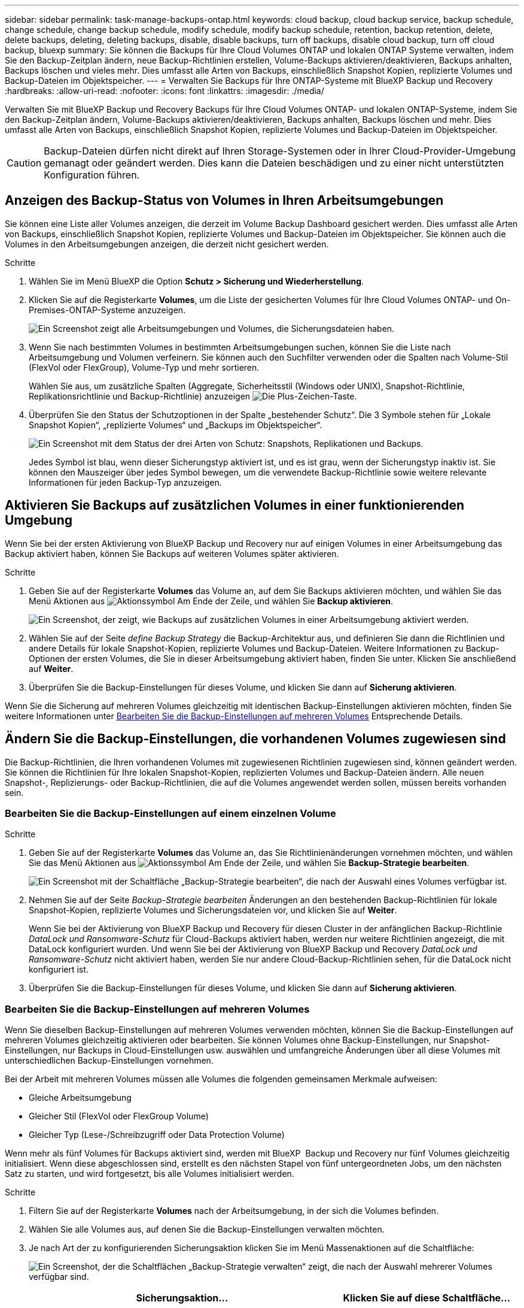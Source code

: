 ---
sidebar: sidebar 
permalink: task-manage-backups-ontap.html 
keywords: cloud backup, cloud backup service, backup schedule, change schedule, change backup schedule, modify schedule, modify backup schedule, retention, backup retention, delete, delete backups, deleting, deleting backups, disable, disable backups, turn off backups, disable cloud backup, turn off cloud backup, bluexp 
summary: Sie können die Backups für Ihre Cloud Volumes ONTAP und lokalen ONTAP Systeme verwalten, indem Sie den Backup-Zeitplan ändern, neue Backup-Richtlinien erstellen, Volume-Backups aktivieren/deaktivieren, Backups anhalten, Backups löschen und vieles mehr. Dies umfasst alle Arten von Backups, einschließlich Snapshot Kopien, replizierte Volumes und Backup-Dateien im Objektspeicher. 
---
= Verwalten Sie Backups für Ihre ONTAP-Systeme mit BlueXP Backup und Recovery
:hardbreaks:
:allow-uri-read: 
:nofooter: 
:icons: font
:linkattrs: 
:imagesdir: ./media/


[role="lead"]
Verwalten Sie mit BlueXP Backup und Recovery Backups für Ihre Cloud Volumes ONTAP- und lokalen ONTAP-Systeme, indem Sie den Backup-Zeitplan ändern, Volume-Backups aktivieren/deaktivieren, Backups anhalten, Backups löschen und mehr. Dies umfasst alle Arten von Backups, einschließlich Snapshot Kopien, replizierte Volumes und Backup-Dateien im Objektspeicher.


CAUTION: Backup-Dateien dürfen nicht direkt auf Ihren Storage-Systemen oder in Ihrer Cloud-Provider-Umgebung gemanagt oder geändert werden. Dies kann die Dateien beschädigen und zu einer nicht unterstützten Konfiguration führen.



== Anzeigen des Backup-Status von Volumes in Ihren Arbeitsumgebungen

Sie können eine Liste aller Volumes anzeigen, die derzeit im Volume Backup Dashboard gesichert werden. Dies umfasst alle Arten von Backups, einschließlich Snapshot Kopien, replizierte Volumes und Backup-Dateien im Objektspeicher. Sie können auch die Volumes in den Arbeitsumgebungen anzeigen, die derzeit nicht gesichert werden.

.Schritte
. Wählen Sie im Menü BlueXP die Option *Schutz > Sicherung und Wiederherstellung*.
. Klicken Sie auf die Registerkarte *Volumes*, um die Liste der gesicherten Volumes für Ihre Cloud Volumes ONTAP- und On-Premises-ONTAP-Systeme anzuzeigen.
+
image:screenshot_backup_volumes_dashboard.png["Ein Screenshot zeigt alle Arbeitsumgebungen und Volumes, die Sicherungsdateien haben."]

. Wenn Sie nach bestimmten Volumes in bestimmten Arbeitsumgebungen suchen, können Sie die Liste nach Arbeitsumgebung und Volumen verfeinern. Sie können auch den Suchfilter verwenden oder die Spalten nach Volume-Stil (FlexVol oder FlexGroup), Volume-Typ und mehr sortieren.
+
Wählen Sie aus, um zusätzliche Spalten (Aggregate, Sicherheitsstil (Windows oder UNIX), Snapshot-Richtlinie, Replikationsrichtlinie und Backup-Richtlinie) anzuzeigen image:button_plus_sign_round.png["Die Plus-Zeichen-Taste"].

. Überprüfen Sie den Status der Schutzoptionen in der Spalte „bestehender Schutz“. Die 3 Symbole stehen für „Lokale Snapshot Kopien“, „replizierte Volumes“ und „Backups im Objektspeicher“.
+
image:screenshot_backup_protection_status.png["Ein Screenshot mit dem Status der drei Arten von Schutz: Snapshots, Replikationen und Backups."]

+
Jedes Symbol ist blau, wenn dieser Sicherungstyp aktiviert ist, und es ist grau, wenn der Sicherungstyp inaktiv ist. Sie können den Mauszeiger über jedes Symbol bewegen, um die verwendete Backup-Richtlinie sowie weitere relevante Informationen für jeden Backup-Typ anzuzeigen.





== Aktivieren Sie Backups auf zusätzlichen Volumes in einer funktionierenden Umgebung

Wenn Sie bei der ersten Aktivierung von BlueXP Backup und Recovery nur auf einigen Volumes in einer Arbeitsumgebung das Backup aktiviert haben, können Sie Backups auf weiteren Volumes später aktivieren.

.Schritte
. Geben Sie auf der Registerkarte *Volumes* das Volume an, auf dem Sie Backups aktivieren möchten, und wählen Sie das Menü Aktionen aus image:icon-action.png["Aktionssymbol"] Am Ende der Zeile, und wählen Sie *Backup aktivieren*.
+
image:screenshot_backup_additional_volume.png["Ein Screenshot, der zeigt, wie Backups auf zusätzlichen Volumes in einer Arbeitsumgebung aktiviert werden."]

. Wählen Sie auf der Seite _define Backup Strategy_ die Backup-Architektur aus, und definieren Sie dann die Richtlinien und andere Details für lokale Snapshot-Kopien, replizierte Volumes und Backup-Dateien. Weitere Informationen zu Backup-Optionen der ersten Volumes, die Sie in dieser Arbeitsumgebung aktiviert haben, finden Sie unter. Klicken Sie anschließend auf *Weiter*.
. Überprüfen Sie die Backup-Einstellungen für dieses Volume, und klicken Sie dann auf *Sicherung aktivieren*.


Wenn Sie die Sicherung auf mehreren Volumes gleichzeitig mit identischen Backup-Einstellungen aktivieren möchten, finden Sie weitere Informationen unter <<Bearbeiten Sie die Backup-Einstellungen auf mehreren Volumes,Bearbeiten Sie die Backup-Einstellungen auf mehreren Volumes>> Entsprechende Details.



== Ändern Sie die Backup-Einstellungen, die vorhandenen Volumes zugewiesen sind

Die Backup-Richtlinien, die Ihren vorhandenen Volumes mit zugewiesenen Richtlinien zugewiesen sind, können geändert werden. Sie können die Richtlinien für Ihre lokalen Snapshot-Kopien, replizierten Volumes und Backup-Dateien ändern. Alle neuen Snapshot-, Replizierungs- oder Backup-Richtlinien, die auf die Volumes angewendet werden sollen, müssen bereits vorhanden sein.



=== Bearbeiten Sie die Backup-Einstellungen auf einem einzelnen Volume

.Schritte
. Geben Sie auf der Registerkarte *Volumes* das Volume an, das Sie Richtlinienänderungen vornehmen möchten, und wählen Sie das Menü Aktionen aus image:icon-action.png["Aktionssymbol"] Am Ende der Zeile, und wählen Sie *Backup-Strategie bearbeiten*.
+
image:screenshot_edit_backup_strategy.png["Ein Screenshot mit der Schaltfläche „Backup-Strategie bearbeiten“, die nach der Auswahl eines Volumes verfügbar ist."]

. Nehmen Sie auf der Seite _Backup-Strategie bearbeiten_ Änderungen an den bestehenden Backup-Richtlinien für lokale Snapshot-Kopien, replizierte Volumes und Sicherungsdateien vor, und klicken Sie auf *Weiter*.
+
Wenn Sie bei der Aktivierung von BlueXP Backup und Recovery für diesen Cluster in der anfänglichen Backup-Richtlinie _DataLock und Ransomware-Schutz_ für Cloud-Backups aktiviert haben, werden nur weitere Richtlinien angezeigt, die mit DataLock konfiguriert wurden. Und wenn Sie bei der Aktivierung von BlueXP Backup und Recovery _DataLock und Ransomware-Schutz_ nicht aktiviert haben, werden Sie nur andere Cloud-Backup-Richtlinien sehen, für die DataLock nicht konfiguriert ist.

. Überprüfen Sie die Backup-Einstellungen für dieses Volume, und klicken Sie dann auf *Sicherung aktivieren*.




=== Bearbeiten Sie die Backup-Einstellungen auf mehreren Volumes

Wenn Sie dieselben Backup-Einstellungen auf mehreren Volumes verwenden möchten, können Sie die Backup-Einstellungen auf mehreren Volumes gleichzeitig aktivieren oder bearbeiten. Sie können Volumes ohne Backup-Einstellungen, nur Snapshot-Einstellungen, nur Backups in Cloud-Einstellungen usw. auswählen und umfangreiche Änderungen über all diese Volumes mit unterschiedlichen Backup-Einstellungen vornehmen.

Bei der Arbeit mit mehreren Volumes müssen alle Volumes die folgenden gemeinsamen Merkmale aufweisen:

* Gleiche Arbeitsumgebung
* Gleicher Stil (FlexVol oder FlexGroup Volume)
* Gleicher Typ (Lese-/Schreibzugriff oder Data Protection Volume)


Wenn mehr als fünf Volumes für Backups aktiviert sind, werden mit BlueXP  Backup und Recovery nur fünf Volumes gleichzeitig initialisiert. Wenn diese abgeschlossen sind, erstellt es den nächsten Stapel von fünf untergeordneten Jobs, um den nächsten Satz zu starten, und wird fortgesetzt, bis alle Volumes initialisiert werden.

.Schritte
. Filtern Sie auf der Registerkarte *Volumes* nach der Arbeitsumgebung, in der sich die Volumes befinden.
. Wählen Sie alle Volumes aus, auf denen Sie die Backup-Einstellungen verwalten möchten.
. Je nach Art der zu konfigurierenden Sicherungsaktion klicken Sie im Menü Massenaktionen auf die Schaltfläche:
+
image:screenshot_manage_backup_settings.png["Ein Screenshot, der die Schaltflächen „Backup-Strategie verwalten“ zeigt, die nach der Auswahl mehrerer Volumes verfügbar sind."]

+
[cols="50,30"]
|===
| Sicherungsaktion... | Klicken Sie auf diese Schaltfläche... 


| Verwalten der Snapshot Backup-Einstellungen | *Lokale Snapshots Verwalten* 


| Managen der Replikationsbackup-Einstellungen | *Replikation Verwalten* 


| Managen der Backup-Einstellungen in der Cloud | *Sicherung Verwalten* 


| Verwalten Sie mehrere Arten von Backup-Einstellungen. Mit dieser Option können Sie auch die Backup-Architektur ändern. | *Backup und Recovery verwalten* 
|===
. Nehmen Sie auf der daraufhin angezeigten Backup-Seite Änderungen an den bestehenden Backup-Richtlinien für lokale Snapshot-Kopien, replizierte Volumes oder Sicherungsdateien vor, und klicken Sie auf *Speichern*.
+
Wenn Sie bei der Aktivierung von BlueXP Backup und Recovery für diesen Cluster in der anfänglichen Backup-Richtlinie _DataLock und Ransomware-Schutz_ für Cloud-Backups aktiviert haben, werden nur weitere Richtlinien angezeigt, die mit DataLock konfiguriert wurden. Und wenn Sie bei der Aktivierung von BlueXP Backup und Recovery _DataLock und Ransomware-Schutz_ nicht aktiviert haben, werden Sie nur andere Cloud-Backup-Richtlinien sehen, für die DataLock nicht konfiguriert ist.





== Erstellen Sie jederzeit eine manuelle Volume-Sicherung

Sie können jederzeit ein On-Demand-Backup erstellen, um den aktuellen Status des Volumes zu erfassen. Dies ist nützlich, wenn sehr wichtige Änderungen an einem Volume vorgenommen wurden und Sie nicht auf das nächste geplante Backup warten möchten, um diese Daten zu sichern. Sie können diese Funktion auch verwenden, um ein Backup für ein Volume zu erstellen, das derzeit nicht gesichert wird und den aktuellen Status erfassen soll.

Sie können eine Ad-hoc Snapshot Kopie oder ein Backup im Objekt eines Volume erstellen. Sie können kein ad-hoc repliziertes Volume erstellen.

Der Backup-Name enthält den Zeitstempel, sodass Sie Ihr On-Demand Backup aus anderen geplanten Backups identifizieren können.

Wenn Sie bei der Aktivierung von BlueXP Backup und Recovery für diesen Cluster _DataLock und Ransomware-Schutz_ aktiviert haben, wird das On-Demand-Backup auch mit DataLock konfiguriert, und die Aufbewahrungsfrist beträgt 30 Tage. Ransomware-Scans werden für Ad-hoc-Backups nicht unterstützt. link:concept-cloud-backup-policies.html#datalock-and-ransomware-protection-options["Erfahren Sie mehr über DataLock und Ransomware-Schutz"^].

Beachten Sie, dass beim Erstellen eines Ad-hoc-Backups ein Snapshot auf dem Quell-Volume erstellt wird. Da dieser Snapshot nicht Teil eines normalen Snapshot-Zeitplans ist, wird er nicht rotiert. Nach Abschluss des Backups kann dieser Snapshot manuell vom Quell-Volume gelöscht werden. Dadurch werden Blöcke freigegeben, die mit diesem Snapshot verbunden sind. Der Name des Snapshots beginnt mit `cbs-snapshot-adhoc-`. https://docs.netapp.com/us-en/ontap/san-admin/delete-all-existing-snapshot-copies-volume-task.html["Informationen zum Löschen eines Snapshots mit der ONTAP-CLI finden Sie unter"^].


NOTE: Volume-Backups werden auf Datensicherungs-Volumes nicht unterstützt.

.Schritte
. Klicken Sie auf der Registerkarte *Volumes* auf image:screenshot_horizontal_more_button.gif["Weitere Symbole"] Wählen Sie für das Volume *Backup* > *Ad-hoc-Backup erstellen*.
+
image:screenshot_backup_now_button.png["Ein Screenshot, der die Schaltfläche Jetzt sichern anzeigt, die nach der Auswahl eines Volumes verfügbar ist."]



In der Spalte Backup Status für dieses Volume wird „in progress“ angezeigt, bis das Backup erstellt wird.



== Sehen Sie sich die Liste der Backups für jedes Volume an

Sie können eine Liste aller Backup-Dateien anzeigen, die für jedes Volume vorhanden sind. Auf dieser Seite werden Details zum Quell-Volume, zum Zielort und zu Backup-Details wie zum Beispiel zum letzten Backup, zur aktuellen Backup-Richtlinie, zur Größe der Sicherungsdatei und mehr angezeigt.

.Schritte
. Klicken Sie auf der Registerkarte *Volumes* auf image:screenshot_horizontal_more_button.gif["Weitere Symbole"] Wählen Sie für das Quellvolume *View Volume Details*.
+
image:screenshot_backup_view_backups_button.png["Ein Screenshot, der die Schaltfläche Volume-Details anzeigen zeigt, die für ein einzelnes Volume verfügbar ist."]

+
Die Details für das Volume und die Liste der Snapshot Kopien werden standardmäßig angezeigt.

+
image:screenshot_backup_snapshot_list.png["Ein Screenshot, der die Liste aller Sicherungsdateien für ein einzelnes Volume anzeigt."]

. Wählen Sie *Snapshot*, *Replication* oder *Backup*, um die Liste aller Sicherungsdateien für jeden Sicherungstyp anzuzeigen.
+
image:screenshot_backup_select_backups_type.png["Ein Screenshot, der die Liste aller Backup-Dateien eines einzelnen Volumes zeigt, entweder Snapshots, replizierte Volumes oder Backups im Objekt-Storage."]





== Führen Sie einen Ransomware-Scan bei einem Volume-Backup im Objekt-Storage durch

Die NetApp Software zum Schutz vor Ransomware überprüft Ihre Backup-Dateien, um nach Anzeichen eines Ransomware-Angriffs zu suchen, wenn eine Backup-to-Object-Datei erstellt wird und Daten aus einer Backup-Datei wiederhergestellt werden. Darüber hinaus können Sie jederzeit einen On-Demand-Scan zum Schutz vor Ransomware durchführen, um die Benutzerfreundlichkeit einer bestimmten Backup-Datei im Objekt-Storage zu überprüfen. Die Folgen sind besonders dann hilfreich, wenn Ransomware-Probleme auf einem bestimmten Volume gehabt haben und man überprüfen möchte, ob die Backups für das Volume nicht betroffen sind.

Diese Funktion ist nur verfügbar, wenn die Volume-Sicherung auf einem System mit ONTAP 9.11.1 oder höher erstellt wurde, und wenn Sie _DataLock und Ransomware-Schutz_ in der Backup-to-Object-Richtlinie aktiviert haben.

.Schritte
. Klicken Sie auf der Registerkarte *Volumes* auf image:screenshot_horizontal_more_button.gif["Weitere Symbole"] Wählen Sie für das Quellvolume *View Volume Details*.
+
image:screenshot_backup_view_backups_button.png["Ein Screenshot, der die Schaltfläche Volume-Details anzeigen zeigt, die für ein einzelnes Volume verfügbar ist."]

+
Die Details für das Volume werden angezeigt.

+
image:screenshot_backup_snapshot_list.png["Ein Screenshot, der die Liste aller Sicherungsdateien für ein einzelnes Volume anzeigt."]

. Wählen Sie *Backup*, um die Liste der Sicherungsdateien im Objektspeicher anzuzeigen.
+
image:screenshot_backup_select_object_backups.png["Ein Screenshot, der die Liste aller Backup-Dateien im Objektspeicher für ein einzelnes Volume zeigt."]

. Klicken Sie Auf image:screenshot_horizontal_more_button.gif["Weitere Symbole"] Für das Volumen Backup-Datei, die Sie für Ransomware scannen möchten und klicken Sie auf *Scan for Ransomware*.
+
image:screenshot_scan_one_backup.png["Ein Screenshot, der zeigt, wie ein Ransomware-Scan auf einer einzelnen Backup-Datei ausgeführt wird"]

+
In der Spalte Ransomware Protection wird angezeigt, dass der Scan ausgeführt wird.





== Verwalten der Replikationsbeziehung mit dem Quell-Volume

Nachdem Sie die Datenreplizierung zwischen zwei Systemen eingerichtet haben, können Sie die Datenreplikationsbeziehung verwalten.

.Schritte
. Klicken Sie auf der Registerkarte *Volumes* auf image:screenshot_horizontal_more_button.gif["Weitere Symbole"] Wählen Sie für das Quell-Volume die Option *Replikation*. Sie können alle verfügbaren Optionen sehen.
. Wählen Sie die Replikationsaktion aus, die Sie durchführen möchten.
+
image:screenshot_replication_managing.png["Ein Screenshot mit einer Liste der Aktionen, die über das Aktionsmenü Replikation verfügbar sind."]

+
Die folgende Tabelle beschreibt die verfügbaren Aktionen:

+
[cols="15,85"]
|===
| Aktion | Beschreibung 


| Replikation Anzeigen | Zeigt Details zur Volume-Beziehung an: Übertragungsinformationen, Informationen zur letzten Übertragung, Details zum Volume und Informationen zur Schutzrichtlinie, die der Beziehung zugeordnet sind. 


| Replikation Aktualisieren | Startet eine inkrementelle Übertragung, um das Ziel-Volume zu aktualisieren, das mit dem Quell-Volume synchronisiert werden soll. 


| Replikation Anhalten | Unterbrechen Sie die inkrementelle Übertragung von Snapshot Kopien, um das Ziel-Volume zu aktualisieren. Wenn Sie die inkrementellen Aktualisierungen neu starten möchten, können Sie die Aktualisierung zu einem späteren Zeitpunkt fortsetzen. 


| Replikation Unterbrechen | Bricht die Beziehung zwischen den Quell- und Ziel-Volumes und aktiviert das Ziel-Volume für den Datenzugriff - macht es Lese-und Schreibzugriff.

Diese Option wird in der Regel verwendet, wenn das Quell-Volume aufgrund von Ereignissen wie Datenbeschädigung, versehentlichem Löschen oder einem Offline-Status keine Daten bereitstellen kann.

https://docs.netapp.com/us-en/ontap-sm-classic/volume-disaster-recovery/index.html["Erfahren Sie, wie Sie ein Ziel-Volume für Datenzugriff konfigurieren und ein Quell-Volume in der ONTAP Dokumentation neu aktivieren"^] 


| Replikation Abbrechen | Deaktiviert die Backups dieses Volumes auf dem Zielsystem und deaktiviert auch die Möglichkeit zur Wiederherstellung eines Volumes. Vorhandene Backups werden nicht gelöscht. Dadurch wird die Datensicherungsbeziehung zwischen den Quell- und Ziel-Volumes nicht gelöscht. 


| Reverse Resync | Kehrt die Rollen der Quell- und Ziel-Volumes um. Der Inhalt des ursprünglichen Quell-Volumes wird durch den Inhalt des Ziel-Volumes überschrieben. Dies ist hilfreich, wenn Sie ein Quell-Volume, das offline gegangen ist, reaktivieren möchten.

Alle Daten, die zwischen der letzten Datenreplizierung und dem Zeitpunkt, zu dem das Quell-Volume deaktiviert wurde, auf das ursprüngliche Quell-Volume geschrieben wurden, bleiben nicht erhalten. 


| Beziehung Löschen | Löscht die Data-Protection-Beziehung zwischen Quell- und Ziel-Volumes, d. H., die Datenreplizierung findet nicht mehr zwischen den Volumes statt. Diese Aktion aktiviert nicht das Zielvolume für den Datenzugriff - das bedeutet, dass es nicht Lese- und Schreibvorgänge macht. Durch diese Aktion werden auch die Cluster-Peer-Beziehung und die SVM-Peer-Beziehung (Storage VM) gelöscht, falls keine anderen Datensicherungsbeziehungen zwischen den Systemen bestehen. 
|===


.Ergebnis
Nachdem Sie eine Aktion ausgewählt haben, aktualisiert BlueXP die Beziehung.



== Bearbeiten Sie eine vorhandene Richtlinie für Backups in der Cloud

Sie können die Attribute für eine Backup-Richtlinie ändern, die derzeit auf Volumes in einer Arbeitsumgebung angewendet wird. Die Änderung der Backup-Richtlinie wirkt sich auf alle vorhandenen Volumes aus, die diese Richtlinie verwenden.

[NOTE]
====
* Wenn Sie _DataLock und Ransomware-Schutz_ in der ursprünglichen Richtlinie aktiviert haben, wenn BlueXP Backup und Recovery für diesen Cluster aktiviert wurde, müssen alle von Ihnen bearbeitenden Richtlinien mit derselben DataLock-Einstellung (Governance oder Compliance) konfiguriert werden. Und wenn Sie bei der Aktivierung von BlueXP Backup und Recovery _DataLock und Ransomware-Schutz_ nicht aktiviert haben, können Sie DataLock jetzt nicht aktivieren.
* Wenn Sie bei der Erstellung von Backups auf AWS bei der ersten Backup-Richtlinie bei der Aktivierung von BlueXP Backup und Recovery _S3 Glacier_ oder _S3 Glacier Deep Archive_ ausgewählt haben, ist diese Tier bei der Bearbeitung von Backup-Richtlinien die einzige Archivebene. Falls Sie in Ihrer ersten Backup-Richtlinie keine Archivebene ausgewählt haben, ist _S3 Glacier_ die einzige Archivoption beim Bearbeiten einer Richtlinie.


====
.Schritte
. Wählen Sie auf der Registerkarte *Volumes* die Option *Backup-Einstellungen* aus.
+
image:screenshot_backup_settings_button.png["Ein Screenshot, in dem die Schaltfläche Backup Settings auf der Registerkarte Volumes angezeigt wird."]

. Klicken Sie auf der Seite „ Backup Settings_“ auf image:screenshot_horizontal_more_button.gif["Weitere Symbole"] Wählen Sie für die Arbeitsumgebung, in der Sie die Richtlinieneinstellungen ändern möchten, und wählen Sie *Richtlinien verwalten*.
+
image:screenshot_backup_modify_policy.png["Ein Screenshot, in dem die Option Richtlinien verwalten auf der Seite Backup Settings angezeigt wird."]

. Klicken Sie auf der Seite _Policies verwalten_ auf *Bearbeiten* für die Backup-Policy, die Sie in dieser Arbeitsumgebung ändern möchten.
+
image:screenshot_backup_manage_policy_page_edit.png["Ein Screenshot, in dem die Schaltfläche „Richtlinie bearbeiten“ auf der Seite „Richtlinien managen“ angezeigt wird."]

. Klicken Sie auf der Seite _Edit Policy_ auf image:button_down_caret.png["Nach-unten-Taste"] Erweitern Sie den Abschnitt _Labels & Retention_, um den Zeitplan und/oder die Backup-Aufbewahrung zu ändern, und klicken Sie auf *Speichern*.
+
image:screenshot_backup_edit_policy.png["Ein Screenshot, der die Einstellungen für die Backup-Richtlinien zeigt, in dem Sie den Backup-Zeitplan und die Einstellung für die Backup-Aufbewahrung ändern können."]

+
Wenn in Ihrem Cluster ONTAP 9.10.1 oder höher ausgeführt wird, haben Sie außerdem die Möglichkeit, das Tiering von Backups in Archiv-Storage nach einer bestimmten Anzahl von Tagen zu aktivieren oder zu deaktivieren.

+
ifdef::aws[]



link:reference-aws-backup-tiers.html["Erfahren Sie mehr über die Verwendung von AWS Archiv-Storage"].

endif::aws[]

ifdef::azure[]

link:reference-azure-backup-tiers.html["Erfahren Sie mehr über den Azure Archiv-Storage"].

endif::azure[]

ifdef::gcp[]

link:reference-google-backup-tiers.html["Erfahren Sie mehr über die Verwendung von Google Archivspeicher"]. (ONTAP 9.12.1 erforderlich.)

endif::gcp[]

+image:screenshot_backup_modify_policy_page2.png["Ein Screenshot, der das Tiering zu Archiv-Storage-Einstellungen für BlueXP Backup und Recovery zeigt."]

+ Beachten Sie, dass alle Backup-Dateien, die in einen Archiv-Storage verschoben wurden, in diesem Tier belassen werden, wenn Sie die Tiering-Backups zur Archivierung anhalten - sie werden nicht automatisch zurück in die Standard-Tier verschoben. Es werden nur neue Volume-Backups in der Standard-Tier gespeichert.



== Neue Richtlinie für das Backup in die Cloud hinzufügen

Wenn Sie BlueXP Backup und Recovery für eine funktionierende Umgebung aktivieren, werden alle Volumes, die Sie ursprünglich ausgewählt haben, mithilfe der von Ihnen definierten Standard-Backup-Richtlinie gesichert. Um bestimmten Volumes mit verschiedenen Recovery Point Objectives (RPOs) unterschiedliche Backup-Richtlinien zuzuweisen, können Sie zusätzliche Richtlinien für diesen Cluster erstellen und diese Richtlinien anderen Volumes zuweisen.

Wenn Sie eine neue Sicherungsrichtlinie auf bestimmte Volumes in einer Arbeitsumgebung anwenden möchten, müssen Sie zunächst die Sicherungsrichtlinie zur Arbeitsumgebung hinzufügen. Dann können Sie das <<Ändern Sie die Backup-Einstellungen, die vorhandenen Volumes zugewiesen sind,Wenden Sie die Richtlinie auf Volumes in dieser Arbeitsumgebung an>>.

[NOTE]
====
* Wenn Sie _DataLock und Ransomware Protection_ in der ursprünglichen Richtlinie aktiviert haben, wenn BlueXP Backup und Recovery für diesen Cluster aktiviert wurde, müssen alle zusätzlich erstellten Richtlinien mit derselben DataLock-Einstellung (Governance oder Compliance) konfiguriert werden. Und wenn Sie bei der Aktivierung von BlueXP Backup und Recovery _DataLock und Ransomware-Schutz_ nicht aktiviert haben, können Sie keine neuen Richtlinien erstellen, die DataLock verwenden.
* Wenn Sie bei der Erstellung von Backups auf AWS bei der ersten Backup-Richtlinie bei der Aktivierung von BlueXP Backup und Recovery _S3 Glacier_ oder _S3 Glacier Deep Archive_ ausgewählt haben, ist diese Tier die einzige Archiv-Tier, die für zukünftige Backup-Richtlinien für diesen Cluster verfügbar ist. Falls Sie in Ihrer ersten Backup-Richtlinie keine Archiv-Tier ausgewählt haben, ist _S3 Glacier_ die einzige Archivoption für zukünftige Richtlinien.


====
.Schritte
. Wählen Sie auf der Registerkarte *Volumes* die Option *Backup-Einstellungen* aus.
+
image:screenshot_backup_settings_button.png["Ein Screenshot, in dem die Schaltfläche Backup Settings auf der Registerkarte Volumes angezeigt wird."]

. Klicken Sie auf der Seite „ Backup Settings_“ auf image:screenshot_horizontal_more_button.gif["Weitere Symbole"] Wählen Sie für die Arbeitsumgebung, in der Sie die neue Richtlinie hinzufügen möchten, und wählen Sie *Richtlinien verwalten*.
+
image:screenshot_backup_modify_policy.png["Ein Screenshot, in dem die Option Richtlinien verwalten auf der Seite Backup Settings angezeigt wird."]

. Klicken Sie auf der Seite _Policies verwalten_ auf *Neue Richtlinie hinzufügen*.
+
image:screenshot_backup_manage_policy_page_add.png["Ein Screenshot, in dem die Schaltfläche Neue Richtlinie hinzufügen auf der Seite Richtlinien managen angezeigt wird."]

. Klicken Sie auf der Seite „ Neue Richtlinie hinzufügen_“ auf image:button_down_caret.png["Nach-unten-Taste"] Erweitern Sie den Abschnitt _Labels & Retention_, um den Zeitplan und die Backup-Aufbewahrung zu definieren, und klicken Sie auf *Speichern*.
+
image:screenshot_backup_add_new_policy.png["Ein Screenshot, der die Einstellungen für die Backup-Richtlinien zeigt, in denen Sie den Backup-Zeitplan und die Einstellung für die Backup-Aufbewahrung hinzufügen können."]

+
Wenn in Ihrem Cluster ONTAP 9.10.1 oder höher ausgeführt wird, haben Sie außerdem die Möglichkeit, das Tiering von Backups in Archiv-Storage nach einer bestimmten Anzahl von Tagen zu aktivieren oder zu deaktivieren.

+
ifdef::aws[]



link:reference-aws-backup-tiers.html["Erfahren Sie mehr über die Verwendung von AWS Archiv-Storage"].

endif::aws[]

ifdef::azure[]

link:reference-azure-backup-tiers.html["Erfahren Sie mehr über den Azure Archiv-Storage"].

endif::azure[]

ifdef::gcp[]

link:reference-google-backup-tiers.html["Erfahren Sie mehr über die Verwendung von Google Archivspeicher"]. (ONTAP 9.12.1 erforderlich.)

endif::gcp[]

+image:screenshot_backup_modify_policy_page2.png["Ein Screenshot, der das Tiering zu Archiv-Storage-Einstellungen für BlueXP Backup und Recovery zeigt."]



== Backups löschen

Mit BlueXP Backup und Recovery können Sie eine einzelne Backup-Datei löschen, alle Backups eines Volumes löschen oder alle Backups aller Volumes in einer funktionierenden Umgebung löschen. Sie möchten eventuell alle Backups löschen, wenn Sie die Backups nicht mehr benötigen, oder wenn Sie das Quell-Volume gelöscht haben und alle Backups entfernen möchten.

Beachten Sie, dass Sie keine Sicherungsdateien löschen können, die Sie mit DataLock und Ransomware-Schutz gesperrt haben. Die Option „Löschen“ ist in der Benutzeroberfläche nicht verfügbar, wenn Sie eine oder mehrere gesperrte Sicherungsdateien ausgewählt haben.


CAUTION: Wenn Sie planen, eine Arbeitsumgebung oder ein Cluster mit Backups zu löschen, müssen Sie die Backups *löschen, bevor Sie das System löschen. BlueXP Backup und Recovery löscht Backups nicht automatisch, wenn Sie ein System löschen. Die Benutzeroberfläche bietet derzeit keine Unterstützung zum Löschen der Backups nach dem Löschen des Systems. Für alle verbleibenden Backups werden weiterhin die Kosten für Objekt-Storage in Rechnung gestellt.



=== Löschen Sie alle Sicherungsdateien für eine funktionierende Umgebung

Durch das Löschen aller Backups auf dem Objektspeicher für eine Arbeitsumgebung werden zukünftige Backups von Volumes in dieser Arbeitsumgebung nicht deaktiviert. Wenn Sie die Erstellung von Backups aller Volumes in einer Arbeitsumgebung beenden möchten, können Sie Backups deaktivieren <<BlueXP Backup und Recovery für eine funktionierende Umgebung deaktivieren,Wie hier beschrieben>>.

Beachten Sie, dass diese Aktion keine Auswirkungen auf Snapshot-Kopien oder replizierte Volumes hat. Diese Arten von Backup-Dateien werden nicht gelöscht.

.Schritte
. Wählen Sie auf der Registerkarte *Volumes* die Option *Backup-Einstellungen* aus.
+
image:screenshot_backup_settings_button.png["Ein Screenshot, der die Schaltfläche Backup Settings zeigt, die nach der Auswahl einer Arbeitsumgebung verfügbar ist."]

. Klicken Sie Auf image:screenshot_horizontal_more_button.gif["Weitere Symbole"] Für die Arbeitsumgebung, in der Sie alle Backups löschen und *Alle Backups löschen* auswählen möchten.
+
image:screenshot_delete_all_backups.png["Ein Screenshot mit der Auswahl der Schaltfläche Alle Backups löschen, um alle Backups für eine Arbeitsumgebung zu löschen."]

. Geben Sie im Bestätigungsdialogfeld den Namen der Arbeitsumgebung ein und klicken Sie auf *Löschen*.




=== Eine einzelne Sicherungsdatei für ein Volume löschen

Sie können eine einzelne Sicherungsdatei löschen, wenn Sie sie nicht mehr benötigen. Dazu gehört auch das Löschen eines einzelnen Backups einer Volume-Snapshot-Kopie oder eines Backups im Objektspeicher.

Replizierte Volumes (Data Protection Volumes) können nicht gelöscht werden.

.Schritte
. Klicken Sie auf der Registerkarte *Volumes* auf image:screenshot_horizontal_more_button.gif["Weitere Symbole"] Wählen Sie für das Quellvolume *View Volume Details*.
+
image:screenshot_backup_view_backups_button.png["Ein Screenshot, der die Schaltfläche Volume-Details anzeigen zeigt, die für ein einzelnes Volume verfügbar ist."]

+
Die Details für das Volume werden angezeigt, und Sie können *Snapshot*, *Replication* oder *Backup* auswählen, um die Liste aller Sicherungsdateien für das Volume anzuzeigen. Standardmäßig werden die verfügbaren Snapshot Kopien angezeigt.

+
image:screenshot_backup_snapshot_list.png["Ein Screenshot, der die Liste aller Sicherungsdateien für ein einzelnes Volume anzeigt."]

. Wählen Sie *Snapshot* oder *Backup*, um den Typ der zu löschenden Sicherungsdateien anzuzeigen.
+
image:screenshot_backup_select_object_backups.png["Ein Screenshot, der die Liste aller Backup-Dateien eines einzelnen Volumes zeigt, entweder Snapshots, replizierte Volumes oder Backups im Objekt-Storage."]

. Klicken Sie Auf image:screenshot_horizontal_more_button.gif["Weitere Symbole"] Für die Sicherungsdatei des Datenträgers, die Sie löschen möchten, klicken Sie auf *Löschen*. Der Screenshot unten stammt von einer Backup-Datei im Objektspeicher.
+
image:screenshot_delete_one_backup.png["Ein Screenshot, der zeigt, wie eine einzelne Sicherungsdatei gelöscht wird."]

. Klicken Sie im Bestätigungsdialogfeld auf *Löschen*.




== Löschen von Volume-Backup-Beziehungen

Wenn Sie die Backup-Beziehung für ein Volume löschen, erhalten Sie einen Archivierungsmechanismus, wenn Sie die Erstellung neuer Backup-Dateien beenden und das Quell-Volume löschen möchten, aber alle bestehenden Backup-Dateien behalten möchten. So können Sie das Volume bei Bedarf später aus der Backup-Datei wiederherstellen und gleichzeitig Speicherplatz aus dem Quell-Storage-System löschen.

Das Quell-Volume muss nicht unbedingt gelöscht werden. Sie können die Backup-Beziehung für ein Volume löschen und das Quell-Volume behalten. In diesem Fall können Sie die Backups auf dem Volume zu einem späteren Zeitpunkt „aktivieren“. Die ursprüngliche Backup-Kopie des Basisplans wird in diesem Fall weiterhin verwendet. Eine neue Basis-Backup-Kopie wird nicht erstellt und in die Cloud exportiert. Beachten Sie, dass beim Reaktivieren einer Backup-Beziehung dem Volume die standardmäßige Backup-Richtlinie zugewiesen wird.

Diese Funktion ist nur verfügbar, wenn Ihr System ONTAP 9.12.1 oder höher ausführt.

Das Quell-Volume kann nicht von der BlueXP Backup- und Recovery-Benutzeroberfläche gelöscht werden. Sie können jedoch die Seite Volume Details auf dem Bildschirm öffnen, und https://docs.netapp.com/us-en/bluexp-cloud-volumes-ontap/task-manage-volumes.html#manage-volumes["Löschen Sie das Volume von dort"].


NOTE: Sie können einzelne Sicherungsdateien des Volumes nicht löschen, sobald die Beziehung gelöscht wurde. Sie können jedoch alle Backups für das Volume löschen.

.Schritte
. Klicken Sie auf der Registerkarte *Volumes* auf image:screenshot_horizontal_more_button.gif["Weitere Symbole"] Wählen Sie für das Quellvolume *Backup* > *Beziehung löschen*.
+
image:screenshot_delete_relationship_single.png["Ein Screenshot, der zeigt, wie die Backup-Beziehung für ein einzelnes Volume gelöscht wird."]





== BlueXP Backup und Recovery für eine funktionierende Umgebung deaktivieren

Durch die Deaktivierung von BlueXP Backup- und Recovery-Funktionen für eine funktionierende Umgebung werden die Backups jedes Volumes auf dem System deaktiviert. Zudem wird die Möglichkeit zur Wiederherstellung eines Volumes deaktiviert. Vorhandene Backups werden nicht gelöscht. Dadurch wird die Registrierung des Backup-Service in dieser Arbeitsumgebung nicht aufgehoben. Im Grunde können Sie alle Backup- und Wiederherstellungsaktivitäten für einen bestimmten Zeitraum anhalten.

Beachten Sie, dass Cloud-Provider Ihnen weiterhin die Kosten für Objekt-Storage für die Kapazität in Ihrem Backup in Rechnung stellen, es sei denn, Sie sind erforderlich <<Backups löschen,Löschen Sie die Backups>>.

.Schritte
. Wählen Sie auf der Registerkarte *Volumes* die Option *Backup-Einstellungen* aus.
+
image:screenshot_backup_settings_button.png["Ein Screenshot, der die Schaltfläche Backup Settings zeigt, die nach der Auswahl einer Arbeitsumgebung verfügbar ist."]

. Klicken Sie auf der Seite „ Backup Settings “ auf image:screenshot_horizontal_more_button.gif["Weitere Symbole"] Für die Arbeitsumgebung, in der Sie Backups deaktivieren und *Sicherung deaktivieren* auswählen möchten.
+
image:screenshot_disable_backups.png["Ein Screenshot der Schaltfläche „Sicherung deaktivieren“ für eine Arbeitsumgebung."]

. Klicken Sie im Bestätigungsdialogfeld auf *Deaktivieren*.



NOTE: Für diese Arbeitsumgebung wird während der Sicherung eine *Sicherung aktivieren*-Schaltfläche angezeigt. Sie können auf diese Schaltfläche klicken, wenn Sie die Backup-Funktion in dieser Arbeitsumgebung erneut aktivieren möchten.



== Heben Sie die Registrierung von BlueXP Backup und Recovery für eine funktionierende Umgebung auf

Wenn Sie die Backup-Funktionen nicht mehr nutzen möchten und Sie die Kosten für Backups in dieser Arbeitsumgebung abschaffen möchten, können Sie die Registrierung für das BlueXP Backup und Recovery für eine Arbeitsumgebung aufheben. Diese Funktion wird normalerweise verwendet, wenn Sie planen, eine Arbeitsumgebung zu löschen, und Sie möchten den Backup-Service abbrechen.

Sie können diese Funktion auch verwenden, wenn Sie den Zielobjektspeicher ändern möchten, in dem Ihre Cluster-Backups gespeichert werden. Nachdem Sie BlueXP Backup und Recovery für die Arbeitsumgebung entfernt haben, können Sie BlueXP Backup und Recovery für dieses Cluster mithilfe der Informationen des neuen Cloud-Providers aktivieren.

Bevor Sie das Backup- und Recovery-System von BlueXP aufheben können, müssen Sie in der folgenden Reihenfolge vorgehen:

* BlueXP Backup und Recovery für die Arbeitsumgebung deaktivieren
* Löschen Sie alle Backups für die Arbeitsumgebung


Die Option zum Aufheben der Registrierung ist erst verfügbar, wenn diese beiden Aktionen abgeschlossen sind.

.Schritte
. Wählen Sie auf der Registerkarte *Volumes* die Option *Backup-Einstellungen* aus.
+
image:screenshot_backup_settings_button.png["Ein Screenshot, der die Schaltfläche Backup Settings zeigt, die nach der Auswahl einer Arbeitsumgebung verfügbar ist."]

. Klicken Sie auf der Seite „ Backup Settings “ auf image:screenshot_horizontal_more_button.gif["Weitere Symbole"] Für die Arbeitsumgebung, in der Sie die Registrierung des Backup-Dienstes aufheben möchten, und wählen Sie *Registrierung aufheben* aus.
+
image:screenshot_backup_unregister.png["Ein Screenshot der Schaltfläche „Registrieren“ für eine Arbeitsumgebung."]

. Klicken Sie im Bestätigungsdialogfeld auf *Registrierung aufheben*.

